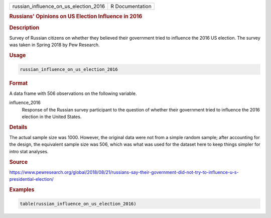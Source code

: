 .. container::

   .. container::

      ===================================== ===============
      russian_influence_on_us_election_2016 R Documentation
      ===================================== ===============

      .. rubric:: Russians' Opinions on US Election Influence in 2016
         :name: russians-opinions-on-us-election-influence-in-2016

      .. rubric:: Description
         :name: description

      Survey of Russian citizens on whether they believed their
      government tried to influence the 2016 US election. The survey was
      taken in Spring 2018 by Pew Research.

      .. rubric:: Usage
         :name: usage

      .. code:: R

         russian_influence_on_us_election_2016

      .. rubric:: Format
         :name: format

      A data frame with 506 observations on the following variable.

      influence_2016
         Response of the Russian survey participant to the question of
         whether their government tried to influence the 2016 election
         in the United States.

      .. rubric:: Details
         :name: details

      The actual sample size was 1000. However, the original data were
      not from a simple random sample; after accounting for the design,
      the equivalent sample size was 506, which was what was used for
      the dataset here to keep things simpler for intro stat analyses.

      .. rubric:: Source
         :name: source

      https://www.pewresearch.org/global/2018/08/21/russians-say-their-government-did-not-try-to-influence-u-s-presidential-election/

      .. rubric:: Examples
         :name: examples

      .. code:: R

         table(russian_influence_on_us_election_2016)
